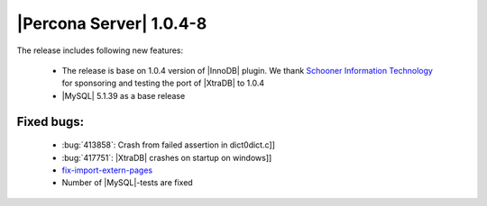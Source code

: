 .. rn:: 1.0.4-8

========================
|Percona Server| 1.0.4-8
========================

The release includes following new features:

    * The release is base on 1.0.4 version of |InnoDB| plugin. We thank `Schooner Information Technology <http://www.schoonerinfotech.com/>`_ for sponsoring and testing the port of |XtraDB| to 1.0.4

    * |MySQL| 5.1.39 as a base release

Fixed bugs:
===========

    * :bug:`413858`: Crash from failed assertion in dict0dict.c]]

    * :bug:`417751`: |XtraDB| crashes on startup on windows]]

    * `fix-import-extern-pages <https://code.launchpad.net/~percona-dev/percona-xtradb/fix-import-extern-pages>`_

    * Number of |MySQL|-tests are fixed
